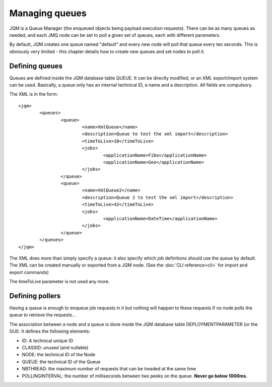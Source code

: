 Managing queues
###################

.. highlight:: xml

JQM is a Queue Manager (the enqueued objects being payload execution requests). There can be as
many queues as needed, and each JMQ node can be set to poll a given set of queues, each with
different parameters.

By default, JQM creates one queue named "default" and every new node will poll that queue every ten seconds.
This is obviously very limited - this chapter details how to create new queues and set nodes to poll it.

Defining queues
*****************

Queues are defined inside the JQM database table QUEUE. It can be directly modified, or an XML export/import system can be used.
Basically, a queue only has an internal technical ID, a name and a description. All fields are compulsory.

The XML is in the form::

	<jqm>
		<queues>
			<queue>
				<name>XmlQueue</name>
				<description>Queue to test the xml import</description>
				<timeToLive>10</timeToLive>
				<jobs>
					<applicationName>Fibo</applicationName>
					<applicationName>Geo</applicationName>
				</jobs>
			</queue>
			<queue>
				<name>XmlQueue2</name>
				<description>Queue 2 to test the xml import</description>
				<timeToLive>42</timeToLive>
				<jobs>
					<applicationName>DateTime</applicationName>
				</jobs>
			</queue>
		</queues>
	</jqm>


The XML does more than simply specify a queue: it also specify which job definitions should use the queue by default.
The XML can be created manually or exported from a JQM node. (See the :doc:`CLI reference<cli>` for import and export commands)

The timeToLive parameter is not used any more.

Defining pollers
********************

Having a queue is enough to enqueue job requests in it but nothing will happen to these requests if no node polls the queue
to retrieve the requests...

The association between a node and a queue is done inside the JQM database table DEPLOYMENTPARAMETER (or the GUI). It defines the following elements:

* ID: A technical unique ID
* CLASSID: unused (and nullable)
* NODE: the technical ID of the Node
* QUEUE: the technical ID of the Queue
* NBTHREAD: the maximum number of requests that can be treaded at the same time
* POLLINGINTERVAL: the number of milliseconds between two peeks on the queue. **Never go below 1000ms.**

